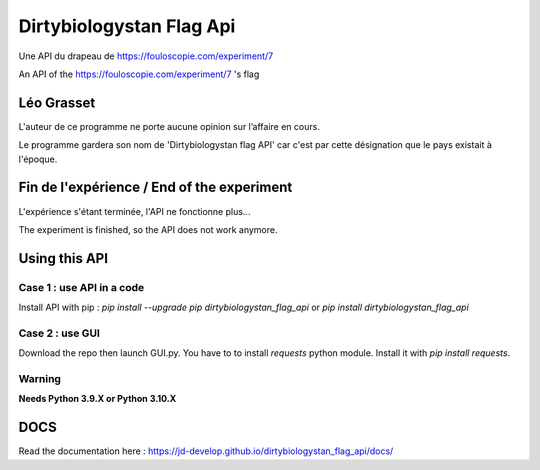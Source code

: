 =========================
Dirtybiologystan Flag Api
=========================

Une API du drapeau de https://fouloscopie.com/experiment/7

An API of the https://fouloscopie.com/experiment/7 's flag

Léo Grasset
===========

L'auteur de ce programme ne porte aucune opinion sur l’affaire en cours.

Le programme gardera son nom de 'Dirtybiologystan flag API' car c'est par cette désignation que le pays existait à l'époque.


Fin de l'expérience / End of the experiment
===========================================

L'expérience s'étant terminée, l'API ne fonctionne plus...

The experiment is finished, so the API does not work anymore.

Using this API
==============

Case 1 : use API in a code
---------------------
Install API with pip : `pip install --upgrade pip dirtybiologystan_flag_api` or `pip install dirtybiologystan_flag_api`

Case 2 : use GUI
---------------------
Download the repo then launch GUI.py. You have to to install `requests` python module. Install it with `pip install requests`.

Warning
---------------------
**Needs Python 3.9.X or Python 3.10.X**

DOCS
====
Read the documentation here : https://jd-develop.github.io/dirtybiologystan_flag_api/docs/
